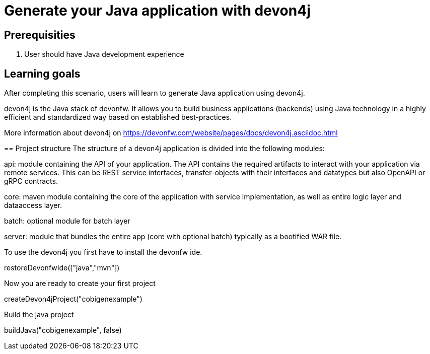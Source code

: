 = Generate your Java application with devon4j

== Prerequisities
1. User should have Java development experience

== Learning goals
After completing this scenario, users will learn to generate Java application using devon4j.

====
devon4j is the Java stack of devonfw. It allows you to build business applications (backends) using Java technology in a highly efficient and standardized way based on established best-practices.

More information about devon4j on https://devonfw.com/website/pages/docs/devon4j.asciidoc.html

== Project structure
The structure of a devon4j application is divided into the following modules:

api: module containing the API of your application. The API contains the required artifacts to interact with your application via remote services. This can be REST service interfaces, transfer-objects with their interfaces and datatypes but also OpenAPI or gRPC contracts.

core: maven module containing the core of the application with service implementation, as well as entire logic layer and dataaccess layer.

batch: optional module for batch layer

server: module that bundles the entire app (core with optional batch) typically as a bootified WAR file.

====

To use the devon4j you first have to install the devonfw ide. 
[step]
--
restoreDevonfwIde(["java","mvn"])
--

Now you are ready to create your first project
[step]
--
createDevon4jProject("cobigenexample")
--

Build the java project
[step]
--
buildJava("cobigenexample", false)
--


